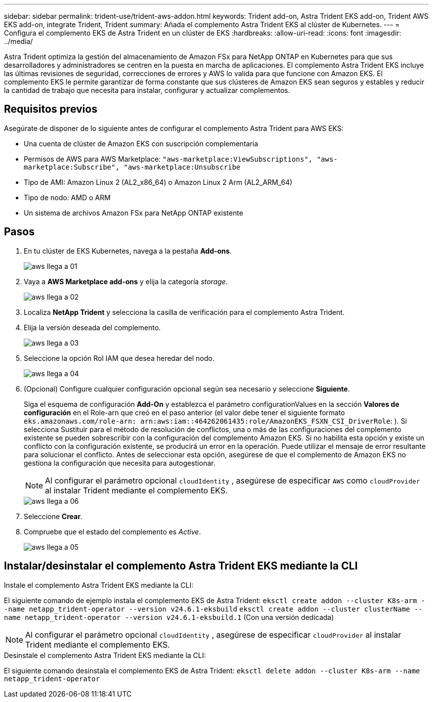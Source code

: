 ---
sidebar: sidebar 
permalink: trident-use/trident-aws-addon.html 
keywords: Trident add-on, Astra Trident EKS add-on, Trident AWS EKS add-on, integrate Trident, Trident 
summary: Añada el complemento Astra Trident EKS al clúster de Kubernetes. 
---
= Configura el complemento EKS de Astra Trident en un clúster de EKS
:hardbreaks:
:allow-uri-read: 
:icons: font
:imagesdir: ../media/


[role="lead"]
Astra Trident optimiza la gestión del almacenamiento de Amazon FSx para NetApp ONTAP en Kubernetes para que sus desarrolladores y administradores se centren en la puesta en marcha de aplicaciones. El complemento Astra Trident EKS incluye las últimas revisiones de seguridad, correcciones de errores y AWS lo valida para que funcione con Amazon EKS. El complemento EKS le permite garantizar de forma constante que sus clústeres de Amazon EKS sean seguros y estables y reducir la cantidad de trabajo que necesita para instalar, configurar y actualizar complementos.



== Requisitos previos

Asegúrate de disponer de lo siguiente antes de configurar el complemento Astra Trident para AWS EKS:

* Una cuenta de clúster de Amazon EKS con suscripción complementaria
* Permisos de AWS para AWS Marketplace:
`"aws-marketplace:ViewSubscriptions",
"aws-marketplace:Subscribe",
"aws-marketplace:Unsubscribe`
* Tipo de AMI: Amazon Linux 2 (AL2_x86_64) o Amazon Linux 2 Arm (AL2_ARM_64)
* Tipo de nodo: AMD o ARM
* Un sistema de archivos Amazon FSx para NetApp ONTAP existente




== Pasos

. En tu clúster de EKS Kubernetes, navega a la pestaña *Add-ons*.
+
image::../media/aws-eks-01.png[aws llega a 01]

. Vaya a *AWS Marketplace add-ons* y elija la categoría _storage_.
+
image::../media/aws-eks-02.png[aws llega a 02]

. Localiza *NetApp Trident* y selecciona la casilla de verificación para el complemento Astra Trident.
. Elija la versión deseada del complemento.
+
image::../media/aws-eks-03.png[aws llega a 03]

. Seleccione la opción Rol IAM que desea heredar del nodo.
+
image::../media/aws-eks-04.png[aws llega a 04]

. (Opcional) Configure cualquier configuración opcional según sea necesario y seleccione *Siguiente*.
+
Siga el esquema de configuración *Add-On* y establezca el parámetro configurationValues en la sección *Valores de configuración* en el Role-arn que creó en el paso anterior (el valor debe tener el siguiente formato `eks.amazonaws.com/role-arn: arn:aws:iam::464262061435:role/AmazonEKS_FSXN_CSI_DriverRole`: ). Si selecciona Sustituir para el método de resolución de conflictos, una o más de las configuraciones del complemento existente se pueden sobrescribir con la configuración del complemento Amazon EKS. Si no habilita esta opción y existe un conflicto con la configuración existente, se producirá un error en la operación. Puede utilizar el mensaje de error resultante para solucionar el conflicto. Antes de seleccionar esta opción, asegúrese de que el complemento de Amazon EKS no gestiona la configuración que necesita para autogestionar.

+

NOTE: Al configurar el parámetro opcional `cloudIdentity` , asegúrese de especificar `AWS` como `cloudProvider` al instalar Trident mediante el complemento EKS.

+
image::../media/aws-eks-06.png[aws llega a 06]

. Seleccione *Crear*.
. Compruebe que el estado del complemento es _Active_.
+
image::../media/aws-eks-05.png[aws llega a 05]





== Instalar/desinstalar el complemento Astra Trident EKS mediante la CLI

.Instale el complemento Astra Trident EKS mediante la CLI:
El siguiente comando de ejemplo instala el complemento EKS de Astra Trident:
`eksctl create addon --cluster K8s-arm --name netapp_trident-operator --version v24.6.1-eksbuild`
`eksctl create addon --cluster clusterName --name netapp_trident-operator --version v24.6.1-eksbuild.1` (Con una versión dedicada)


NOTE: Al configurar el parámetro opcional `cloudIdentity` , asegúrese de especificar `cloudProvider` al instalar Trident mediante el complemento EKS.

.Desinstale el complemento Astra Trident EKS mediante la CLI:
El siguiente comando desinstala el complemento EKS de Astra Trident:
`eksctl delete addon --cluster K8s-arm --name netapp_trident-operator`
